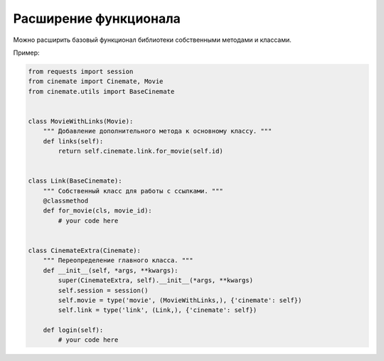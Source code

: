 Расширение функционала
======================

Можно расширить базовый функционал библиотеки собственными методами и классами.

Пример:

.. code-block:: python

    from requests import session
    from cinemate import Cinemate, Movie
    from cinemate.utils import BaseCinemate


    class MovieWithLinks(Movie):
        """ Добавление дополнительного метода к основному классу. """
        def links(self):
            return self.cinemate.link.for_movie(self.id)


    class Link(BaseCinemate):
        """ Собственный класс для работы с ссылками. """
        @classmethod
        def for_movie(cls, movie_id):
            # your code here


    class CinemateExtra(Cinemate):
        """ Переопределение главного класса. """
        def __init__(self, *args, **kwargs):
            super(CinemateExtra, self).__init__(*args, **kwargs)
            self.session = session()
            self.movie = type('movie', (MovieWithLinks,), {'cinemate': self})
            self.link = type('link', (Link,), {'cinemate': self})

        def login(self):
            # your code here
